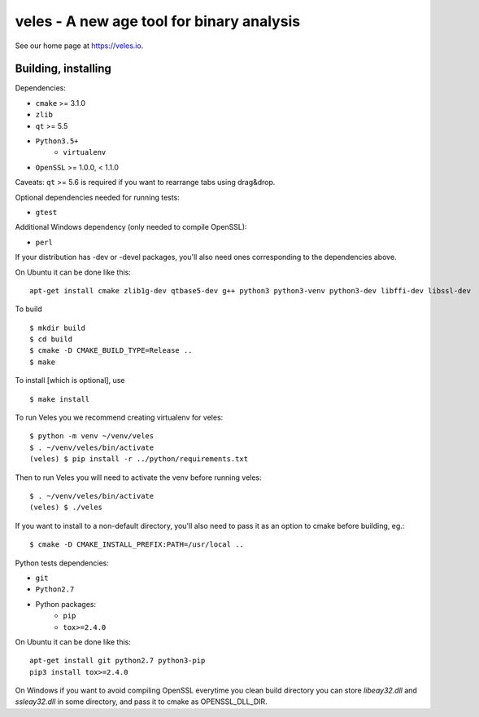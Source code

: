 veles - A new age tool for binary analysis
==========================================

See our home page at https://veles.io.


Building, installing
--------------------

Dependencies:

- ``cmake`` >= 3.1.0
- ``zlib``
- ``qt`` >= 5.5
- ``Python3.5+``
    - ``virtualenv``
- ``OpenSSL`` >= 1.0.0, < 1.1.0

Caveats:
``qt`` >= 5.6 is required if you want to rearrange tabs using drag&drop.

Optional dependencies needed for running tests:

- ``gtest``

Additional Windows dependency (only needed to compile OpenSSL):

- ``perl``

If your distribution has -dev or -devel packages, you'll also need ones
corresponding to the dependencies above.

On Ubuntu it can be done like this::

    apt-get install cmake zlib1g-dev qtbase5-dev g++ python3 python3-venv python3-dev libffi-dev libssl-dev

To build ::

    $ mkdir build
    $ cd build
    $ cmake -D CMAKE_BUILD_TYPE=Release ..
    $ make

To install [which is optional], use ::

    $ make install

To run Veles you we recommend creating virtualenv for veles::

    $ python -m venv ~/venv/veles
    $ . ~/venv/veles/bin/activate
    (veles) $ pip install -r ../python/requirements.txt

Then to run Veles you will need to activate the venv before running veles::

    $ . ~/venv/veles/bin/activate
    (veles) $ ./veles

If you want to install to a non-default directory, you'll also need to pass
it as an option to cmake before building, eg.::

    $ cmake -D CMAKE_INSTALL_PREFIX:PATH=/usr/local ..

Python tests dependencies:

- ``git``
- ``Python2.7``
- Python packages:
    - ``pip``
    - ``tox>=2.4.0``

On Ubuntu it can be done like this::

    apt-get install git python2.7 python3-pip
    pip3 install tox>=2.4.0

On Windows if you want to avoid compiling OpenSSL everytime you clean build directory
you can store `libeay32.dll` and `ssleay32.dll` in some directory, and pass it to cmake
as OPENSSL_DLL_DIR.